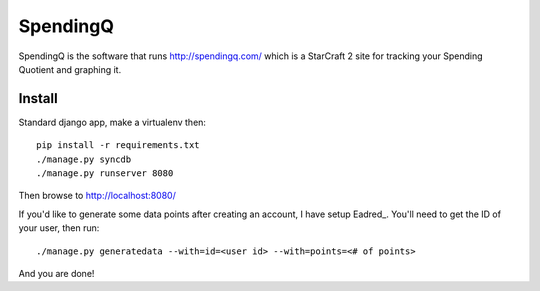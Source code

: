 SpendingQ
=========

SpendingQ is the software that runs http://spendingq.com/ which is a StarCraft 2
site for tracking your Spending Quotient and graphing it.

Install
-------

Standard django app, make a virtualenv then::

    pip install -r requirements.txt
    ./manage.py syncdb
    ./manage.py runserver 8080

Then browse to http://localhost:8080/

If you'd like to generate some data points after creating an account, I have
setup Eadred_. You'll need to get the ID of your user, then run::

    ./manage.py generatedata --with=id=<user id> --with=points=<# of points>

And you are done!

.. _Eadred:: https://github.com/willkg/django-eadred
